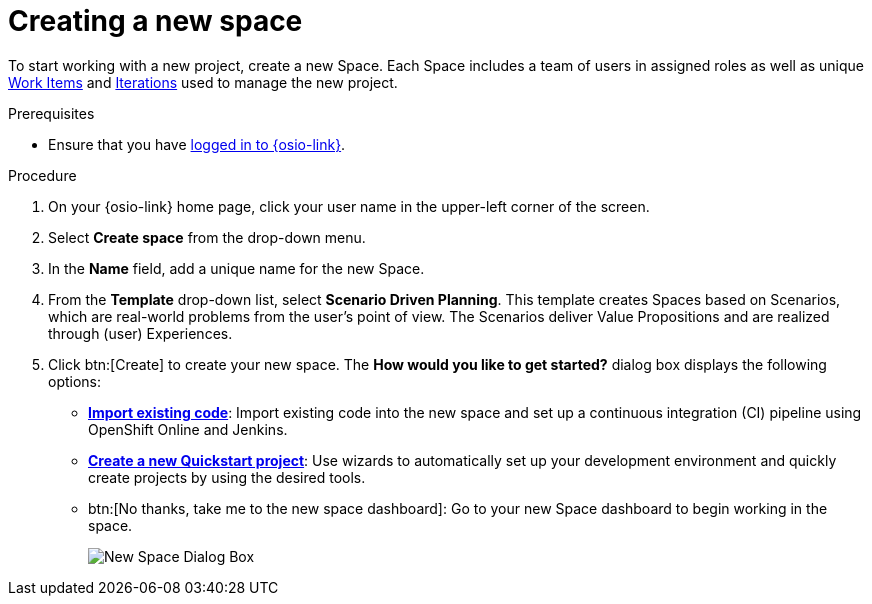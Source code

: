[id="creating_a_new_space"]
= Creating a new space

To start working with a new project, create a new Space. Each Space includes a team of users in assigned roles as well as unique <<about_work_items,Work Items>> and <<about_iterations,Iterations>> used to manage the new project.

.Prerequisites

* Ensure that you have <<logging_into_red_hat_openshift_io,logged in to {osio-link}>>.

.Procedure

. On your {osio-link} home page, click your user name in the upper-left corner of the screen.
. Select *Create space* from the drop-down menu.
. In the *Name* field, add a unique name for the new Space.
. From the *Template* drop-down list, select *Scenario Driven Planning*. This template creates Spaces based on Scenarios, which are real-world problems from the user's point of view. The Scenarios deliver Value Propositions and are realized through (user) Experiences.
//. Select a *Template* type from the drop-down menu. The available options are:
//.. *Agile* - Your space is centered around Agile-based planning.
//.. *Scrum* - Your space includes an iterative and incremental Agile-based development framework. This option is similar to the **Agile** option but with more specific planning and development tracking.
//.. *Issue Tracking* - Your space is based on an issue tracking development methodology. This option is ideal for teams interested in primarily tracking issues and Tasks and resolving them.
//.. *Scenario Driven Planning* - Your space is based on Scenarios, which are real-world problems from the user's point of view. The Scenarios deliver Value Propositions and are realized based on (user) Experiences.

. Click btn:[Create] to create your new space. The *How would you like to get started?* dialog box displays the following options:

* *<<importing_existing_code,Import existing code>>*: Import existing code into the new space and set up a continuous integration (CI) pipeline using OpenShift Online and Jenkins.

* *<<creating_a_new_quickstart_project,Create a new Quickstart project>>*: Use wizards to automatically set up your development environment and quickly create projects by using the desired tools.

* btn:[No thanks, take me to the new space dashboard]: Go to your new Space dashboard to begin working in the space.
+
image::new_space_dialog.png[New Space Dialog Box]
